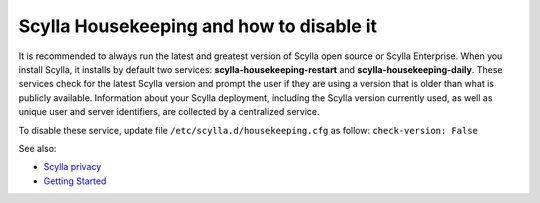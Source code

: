 
=========================================
Scylla Housekeeping and how to disable it
=========================================

It is recommended to always run the latest and greatest version of Scylla open source or Scylla Enterprise.
When you install Scylla, it installs by default two services: **scylla-housekeeping-restart** and **scylla-housekeeping-daily**. These services check for the latest Scylla version and prompt the user if they are using a version that is older than what is publicly available.
Information about your Scylla deployment, including the Scylla version currently used, as well as unique user and server identifiers, are collected by a centralized service.

To disable these service, update file ``/etc/scylla.d/housekeeping.cfg`` as follow: ``check-version: False``

See also:

* `Scylla privacy <https://www.scylladb.com/privacy/>`_
* `Getting Started </getting-started/>`_





